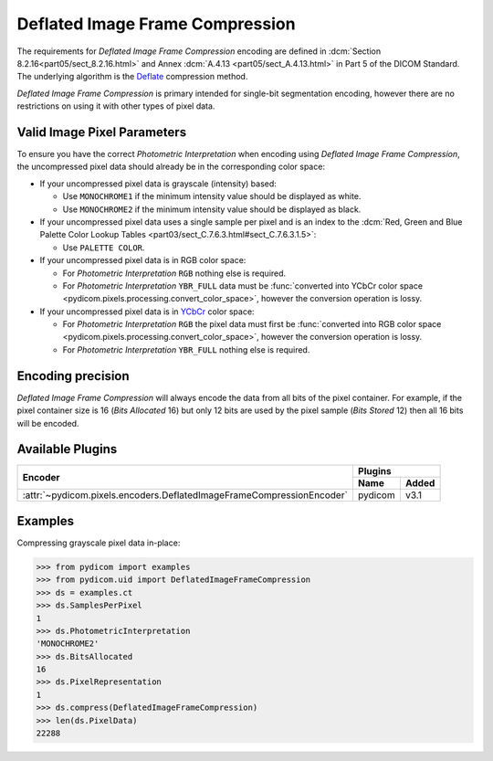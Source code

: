 
Deflated Image Frame Compression
================================

The requirements for *Deflated Image Frame Compression* encoding are defined in
:dcm:`Section 8.2.16<part05/sect_8.2.16.html>` and Annex :dcm:`A.4.13
<part05/sect_A.4.13.html>` in Part 5 of the DICOM Standard. The underlying algorithm
is the `Deflate <https://en.wikipedia.org/wiki/Deflate>`_ compression method.

*Deflated Image Frame Compression* is primary intended for single-bit segmentation
encoding, however there are no restrictions on using it with other types of pixel data.

Valid Image Pixel Parameters
----------------------------

To ensure you have the correct *Photometric Interpretation* when encoding using
*Deflated Image Frame Compression*, the uncompressed pixel data should already be in the
corresponding color space:

* If your uncompressed pixel data is grayscale (intensity) based:

  * Use ``MONOCHROME1`` if the minimum intensity value should be displayed as
    white.
  * Use ``MONOCHROME2`` if the minimum intensity value should be displayed as
    black.

* If your uncompressed pixel data uses a single sample per pixel and is an index
  to the :dcm:`Red, Green and Blue Palette Color Lookup Tables
  <part03/sect_C.7.6.3.html#sect_C.7.6.3.1.5>`:

  * Use ``PALETTE COLOR``.

* If your uncompressed pixel data is in RGB color space:

  * For *Photometric Interpretation* ``RGB`` nothing else is required.
  * For *Photometric Interpretation* ``YBR_FULL`` data must be :func:`converted into
    YCbCr color space <pydicom.pixels.processing.convert_color_space>`, however
    the conversion operation is lossy.

* If your uncompressed pixel data is in `YCbCr
  <https://en.wikipedia.org/wiki/YCbCr>`_ color space:

  * For *Photometric Interpretation* ``RGB`` the pixel data must first be
    :func:`converted into RGB color space
    <pydicom.pixels.processing.convert_color_space>`, however the conversion
    operation is lossy.
  * For *Photometric Interpretation* ``YBR_FULL`` nothing else is required.


Encoding precision
------------------

*Deflated Image Frame Compression* will always encode the data from all bits of the
pixel container. For example, if the pixel container size is 16 (*Bits Allocated* 16)
but only 12 bits are used by the pixel sample (*Bits Stored* 12) then all 16 bits
will be encoded.


Available Plugins
-----------------

.. |br| raw:: html

   <br />

+---------------------------------------------------------------------+-----------------+
| Encoder                                                             | Plugins         |
|                                                                     +---------+-------+
|                                                                     | Name    | Added |
+=====================================================================+=========+=======+
|:attr:`~pydicom.pixels.encoders.DeflatedImageFrameCompressionEncoder`| pydicom | v3.1  |
+---------------------------------------------------------------------+---------+-------+

Examples
--------

Compressing grayscale pixel data in-place:

.. code-block:: python

    >>> from pydicom import examples
    >>> from pydicom.uid import DeflatedImageFrameCompression
    >>> ds = examples.ct
    >>> ds.SamplesPerPixel
    1
    >>> ds.PhotometricInterpretation
    'MONOCHROME2'
    >>> ds.BitsAllocated
    16
    >>> ds.PixelRepresentation
    1
    >>> ds.compress(DeflatedImageFrameCompression)
    >>> len(ds.PixelData)
    22288
